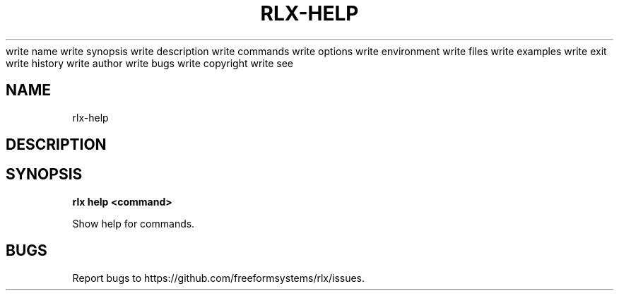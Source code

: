 write name
write synopsis
write description
write commands
write options
write environment
write files
write examples
write exit
write history
write author
write bugs
write copyright
write see
.TH "RLX-HELP" "1" "August 2014" "rlx-help 1.0" "User Commands"
.SH "NAME"
rlx-help
.SH "DESCRIPTION"
.SH "SYNOPSIS"

\fB rlx help <command>\fR
.PP
Show help for commands.
.SH "BUGS"
.PP
Report bugs to https://github.com/freeformsystems/rlx/issues.

